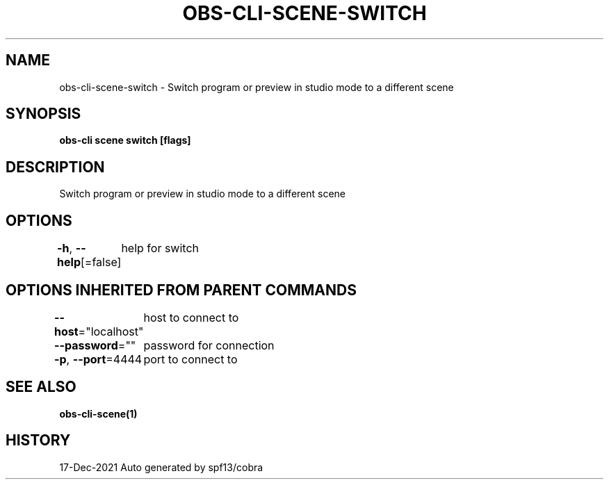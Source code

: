 .nh
.TH "OBS-CLI-SCENE-SWITCH" "1" "Dec 2021" "Auto generated by muesli/obs-cli" ""

.SH NAME
.PP
obs-cli-scene-switch - Switch program or preview in studio mode to a different scene


.SH SYNOPSIS
.PP
\fBobs-cli scene switch [flags]\fP


.SH DESCRIPTION
.PP
Switch program or preview in studio mode to a different scene


.SH OPTIONS
.PP
\fB-h\fP, \fB--help\fP[=false]
	help for switch


.SH OPTIONS INHERITED FROM PARENT COMMANDS
.PP
\fB--host\fP="localhost"
	host to connect to

.PP
\fB--password\fP=""
	password for connection

.PP
\fB-p\fP, \fB--port\fP=4444
	port to connect to


.SH SEE ALSO
.PP
\fBobs-cli-scene(1)\fP


.SH HISTORY
.PP
17-Dec-2021 Auto generated by spf13/cobra

